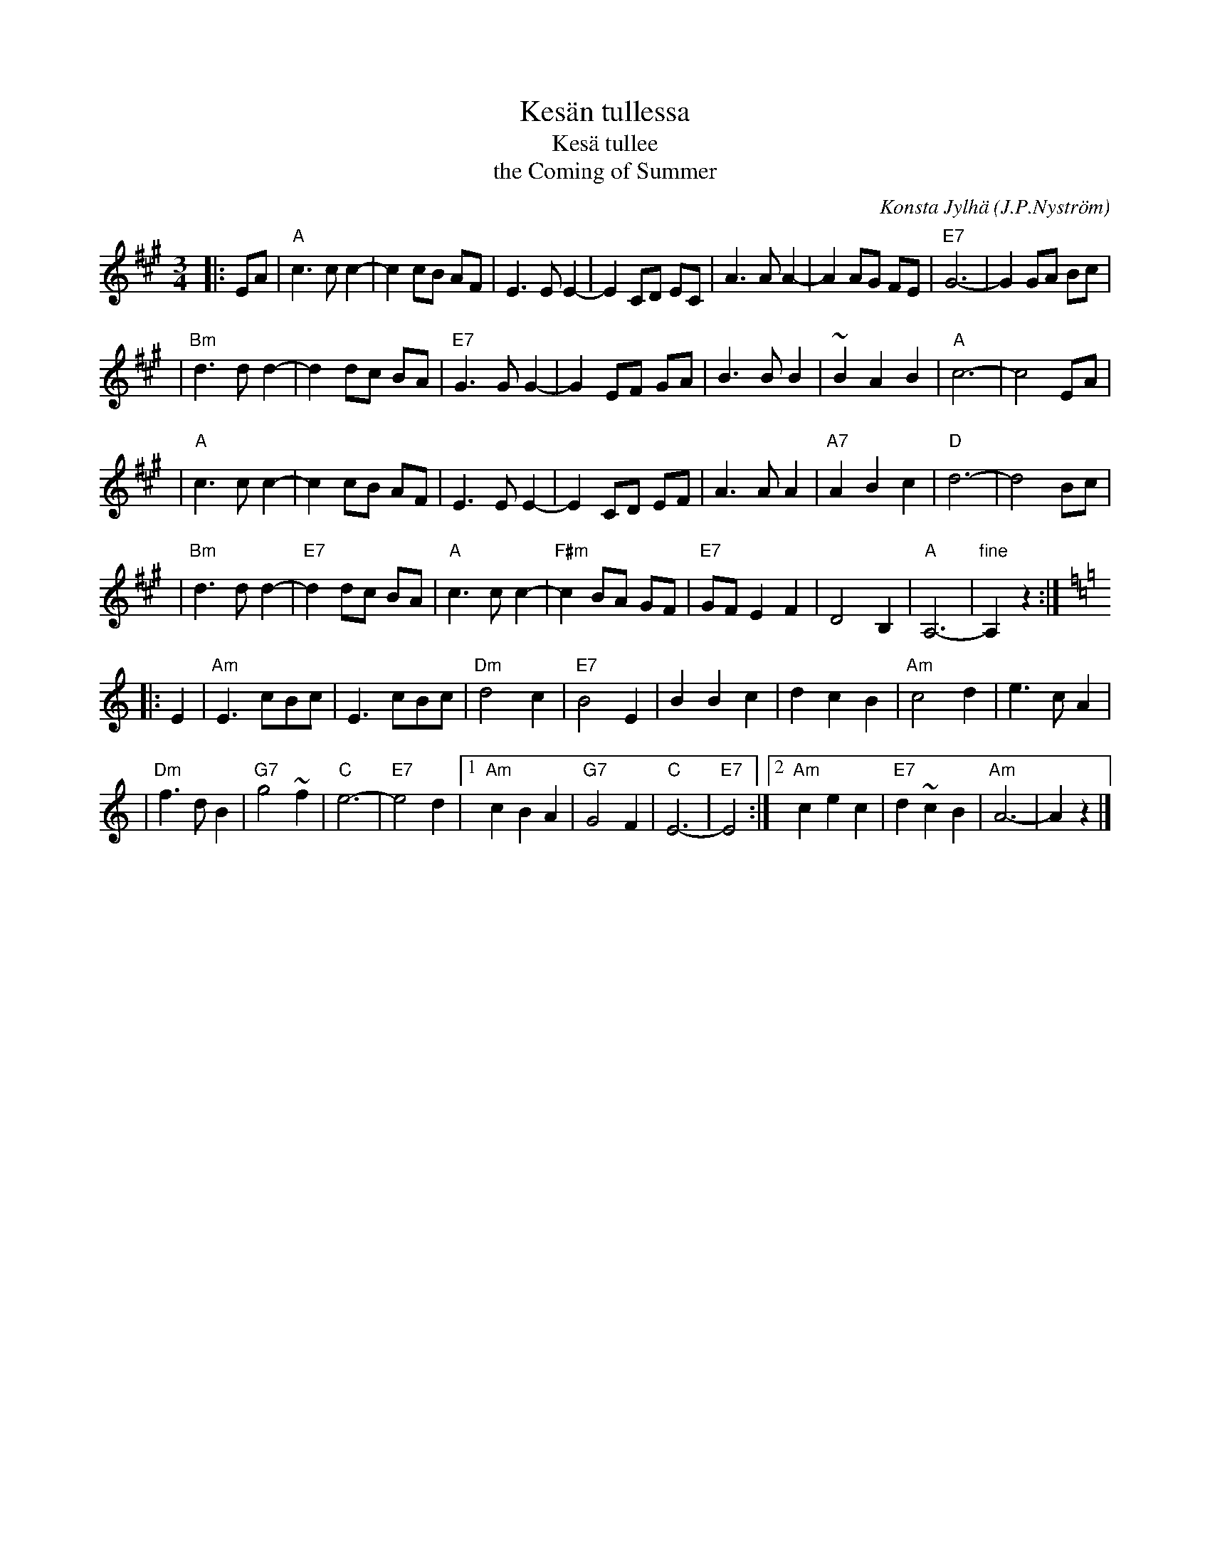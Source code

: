 X: 1
T: Kes\"an tullessa
T: Kes\"a tullee
T: the Coming of Summer
C: Konsta Jylh\"a
R: waltz
O: J.P.Nystr\"om
D:
B:
Z: John Chambers <jc:trillian.mit.edu>
N:
M: 3/4
L: 1/8
K: A
|: EA \
| "A"c3 c c2- | c2 cB AF | E3 E E2- | E2 CD EC | A3 A A2- | A2 AG FE | "E7"G6- | G2 GA Bc |
| "Bm"d3 d d2- | d2 dc BA | "E7"G3 G G2- | G2 EF GA | B3 B B2 | ~B2 A2 B2 | "A"c6- | c4 EA |
| "A"c3 c c2- | c2 cB AF | E3 E E2- | E2 CD EF | A3 A A2 | "A7"A2 B2 c2 | "D"d6- | d4 Bc |
| "Bm"d3 d d2- | "E7"d2 dc BA | "A"c3 c c2- | "F#m"c2 BA GF | "E7"GF E2 F2 | D4 B,2 | "A"A,6- | "fine"A,2 z2 :| [K:Am]
|: E2 \
| "Am"E3 cBc | E3 cBc | "Dm"d4 c2 | "E7"B4 E2 | B2 B2 c2 | d2 c2 B2 | "Am"c4 d2 | e3 c A2 |
| "Dm"f3 d B2 | "G7"g4 ~f2 | "C"e6- | "E7"e4 d2 \
|1 "Am"c2 B2 A2 | "G7"G4 F2 | "C"E6- | "E7"E4 :|2 "Am"c2 e2 c2 | "E7"d2 ~c2 B2 | "Am"A6- | A2 z2 |]

